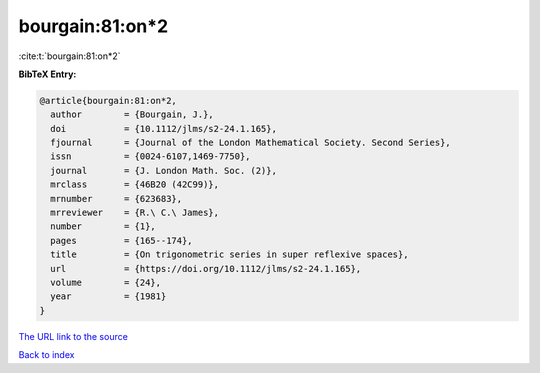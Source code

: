 bourgain:81:on*2
================

:cite:t:`bourgain:81:on*2`

**BibTeX Entry:**

.. code-block:: bibtex

   @article{bourgain:81:on*2,
     author        = {Bourgain, J.},
     doi           = {10.1112/jlms/s2-24.1.165},
     fjournal      = {Journal of the London Mathematical Society. Second Series},
     issn          = {0024-6107,1469-7750},
     journal       = {J. London Math. Soc. (2)},
     mrclass       = {46B20 (42C99)},
     mrnumber      = {623683},
     mrreviewer    = {R.\ C.\ James},
     number        = {1},
     pages         = {165--174},
     title         = {On trigonometric series in super reflexive spaces},
     url           = {https://doi.org/10.1112/jlms/s2-24.1.165},
     volume        = {24},
     year          = {1981}
   }

`The URL link to the source <https://doi.org/10.1112/jlms/s2-24.1.165>`__


`Back to index <../By-Cite-Keys.html>`__
